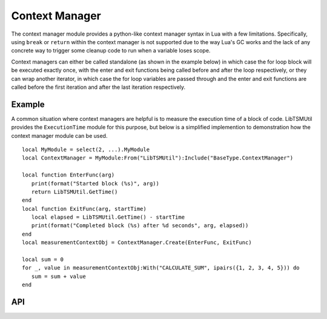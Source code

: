 Context Manager
===============

The context manager module provides a python-like context manager syntax in Lua with a few
limitations. Specifically, using ``break`` or ``return`` within the context manager is not
supported due to the way Lua's GC works and the lack of any concrete way to trigger some cleanup
code to run when a variable loses scope.

Context managers can either be called standalone (as shown in the example below) in which case
the for loop block will be executed exactly once, with the enter and exit functions being called
before and after the loop respectively, or they can wrap another iterator, in which case the for
loop variables are passed through and the enter and exit functions are called before the first
iteration and after the last iteration respectively.

Example
-------

A common situation where context managers are helpful is to measure the execution time of a block
of code. LibTSMUtil provides the ``ExecutionTime`` module for this purpose, but below is a
simplified implemention to demonstration how the context manager module can be used. ::

   local MyModule = select(2, ...).MyModule
   local ContextManager = MyModule:From("LibTSMUtil"):Include("BaseType.ContextManager")

   local function EnterFunc(arg)
      print(format("Started block (%s)", arg))
      return LibTSMUtil.GetTime()
   end
   local function ExitFunc(arg, startTime)
      local elapsed = LibTSMUtil.GetTime() - startTime
      print(format("Completed block (%s) after %d seconds", arg, elapsed))
   end
   local measurementContextObj = ContextManager.Create(EnterFunc, ExitFunc)

   local sum = 0
   for _, value in measurementContextObj:With("CALCULATE_SUM", ipairs({1, 2, 3, 4, 5})) do
      sum = sum + value
   end

API
---

.. lua:autoobject:: BaseType.ContextManager
   :members:

.. lua:autoobject:: ContextManagerObject
   :members:
